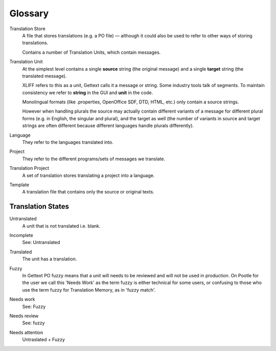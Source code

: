 .. _glossary:

Glossary
========


.. _glossary#store:

Translation Store
  A file that stores translations (e.g. a PO file) — although it could also be
  used to refer to other ways of storing translations.

  Contains a number of Translation Units, which contain messages.


.. _glossary#unit:

Translation Unit
  At the simplest level contains a single **source** string (the original
  message) and a single **target** string (the translated message).

  XLIFF refers to this as a unit, Gettext calls it a message or string.  Some
  industry tools talk of segments.  To maintain consistency we refer to
  **string** in the GUI and **unit** in the code.

  Monolingual formats (like .properties, OpenOffice SDF, DTD, HTML, etc.) only
  contain a source strings.

  However when handling plurals the source may actually contain different
  variants of a message for different plural forms (e.g. in English, the
  singular and plural), and the target as well (the number of variants in
  source and target strings are often different because different languages
  handle plurals differently).


.. _glossary#language:

Language
  They refer to the languages translated into.


.. _glossary#project:

Project
  They refer to the different programs/sets of messages we translate.


.. _glossary#translation-project:

Translation Project
  A set of translation stores translating a project into a language.


.. _glossary#template:

Template
  A translation file that contains only the source or original texts.


.. _glossary#translation_states:

Translation States
------------------

.. _glossary#untranslated:

Untranslated
  A unit that is not translated i.e. blank.


.. _glossary#incomplete:

Incomplete
  See: Untranslated


.. _glossary#translated:

Translated
  The unit has a translation.


.. _glossary#fuzzy:

Fuzzy
  In Gettext PO fuzzy means that a unit will needs to be reviewed and will not
  be used in production. On Pootle for the user we call this 'Needs Work' as
  the term fuzzy is either technical for some users, or confusing to those who
  use the term fuzzy for Translation Memory, as in 'fuzzy match'.


.. _glossary#needs_work:

Needs work
  See: Fuzzy


.. _glossary#needs_review:

Needs review
  See: fuzzy


.. _glossary#needs_attention:

Needs attention
  Untraslated + Fuzzy
